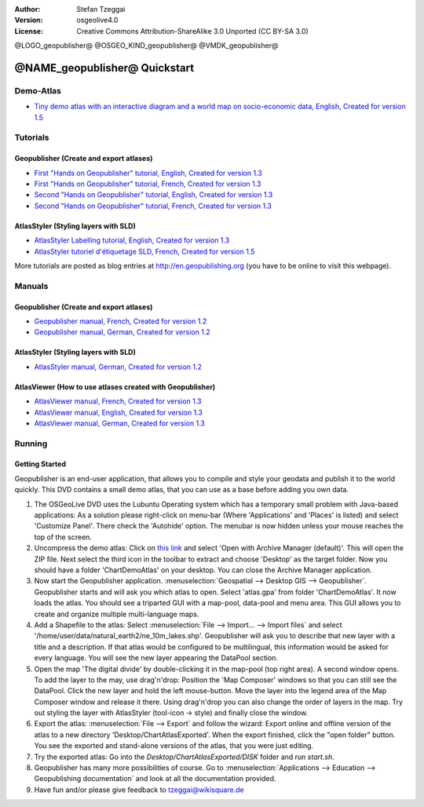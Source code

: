 :Author: Stefan Tzeggai
:Version: osgeolive4.0
:License: Creative Commons Attribution-ShareAlike 3.0 Unported  (CC BY-SA 3.0)

@LOGO_geopublisher@
@OSGEO_KIND_geopublisher@
@VMDK_geopublisher@



********************************************************************************
@NAME_geopublisher@ Quickstart
********************************************************************************

Demo-Atlas
================================================================================
* `Tiny demo atlas with an interactive diagram and a world map on socio-economic data, English, Created for version 1.5 <../../geopublishing/ChartDemoAtlas_WorkingCopy.zip>`_

Tutorials
================================================================================
Geopublisher (Create and export atlases)
~~~~~~~~~~~~~~~~~~~~~~~~~~~~~~~~~~~~~~~~~~~~~~~~~~~~~~~~~~~~~~~~~~~~~~~~~~~~~~~~
* `First "Hands on Geopublisher" tutorial, English, Created for version 1.3 <../../geopublishing/tutorial_Geopublisher_1/HandsOn-Geopublisher1_EN.pdf>`_
* `First "Hands on Geopublisher" tutorial, French, Created for version 1.3 <../../geopublishing/tutorial_Geopublisher_1/HandsOn-Geopublisher1_FR.pdf>`_
* `Second "Hands on Geopublisher" tutorial, English, Created for version 1.3 <../../geopublishing/tutorial_Geopublisher_2/HandsOn-Geopublisher2_EN.pdf>`_
* `Second "Hands on Geopublisher" tutorial, French, Created for version 1.3 <../../geopublishing/tutorial_Geopublisher_2/HandsOn-Geopublisher2_FR.pdf>`_

AtlasStyler (Styling layers with SLD)
~~~~~~~~~~~~~~~~~~~~~~~~~~~~~~~~~~~~~~~~~~~~~~~~~~~~~~~~~~~~~~~~~~~~~~~~~~~~~~~~
* `AtlasStyler Labelling tutorial, English, Created for version 1.3 <../../geopublishing/tutorial_AtlasStyler_Labelling/AtlasStyler_v1.3_EN_LabellingTutorial_091012.pdf>`_
* `AtlasStyler tutoriel d'étiquetage SLD, French, Created for version 1.5 <../../geopublishing/tutorial_AtlasStyler_Labelling/AtlasStyler_v1.5_FR_Tutoriel_d_etiquetage_101006.pdf>`_

More tutorials are posted as blog entries at `http://en.geopublishing.org <http://en.geopublishing.org">`_ (you have to be online to visit this webpage).

Manuals
================================================================================

Geopublisher (Create and export atlases)
~~~~~~~~~~~~~~~~~~~~~~~~~~~~~~~~~~~~~~~~~~~~~~~~~~~~~~~~~~~~~~~~~~~~~~~~~~~~~~~~
* `Geopublisher manual, French, Created for version 1.2 <../../geopublishing/Geopublisher_v1.2_FR_Handbuch_090803.pdf>`_
* `Geopublisher manual, German, Created for version 1.2 <../../geopublishing/Geopublisher_v1.2_DE_Handbuch_090801.pdf>`_    

AtlasStyler (Styling layers with SLD)
~~~~~~~~~~~~~~~~~~~~~~~~~~~~~~~~~~~~~~~~~~~~~~~~~~~~~~~~~~~~~~~~~~~~~~~~~~~~~~~~
* `AtlasStyler manual, German, Created for version 1.2 <../../geopublishing/AtlasStyler_v1.2_DE_Handbuch_090601.pdf>`_  

AtlasViewer (How to use atlases created with Geopublisher)
~~~~~~~~~~~~~~~~~~~~~~~~~~~~~~~~~~~~~~~~~~~~~~~~~~~~~~~~~~~~~~~~~~~~~~~~~~~~~~~~

* `AtlasViewer manual, French, Created for version 1.3 <../../geopublishing/AtlasViewer_v1.3_FR_Manual_090522.pdf>`_
* `AtlasViewer manual, English, Created for version 1.3 <../../geopublishing/AtlasViewer_v1.3_EN_Manual_090522.pdf>`_ 
* `AtlasViewer manual, German, Created for version 1.3 <../../geopublishing/AtlasViewer_v1.3_DE_Handbuch_090522.pdf>`_  


Running
================================================================================

Getting Started
~~~~~~~~~~~~~~~~~~~~~~~~~~~~~~~~~~~~~~~~~~~~~~~~~~~~~~~~~~~~~~~~~~~~~~~~~~~~~~~~

Geopublisher is an end-user application, that allows you to compile and style your geodata and publish it to the world quickly. This DVD contains a small demo atlas, that you can use as a base before adding you own data.

#) The OSGeoLive DVD uses the Lubuntu Operating system which has a temporary small problem with Java-based applications: As a solution please right-click on menu-bar (Where 'Applications' and 'Places' is listed) and select 'Customize Panel'. There check the 'Autohide' option. The menubar is now hidden unless your mouse reaches the top of the screen. 

#) Uncompress the demo atlas: Click on `this link <../../geopublishing/ChartDemoAtlas_WorkingCopy.zip>`_ and select 'Open with Archive Manager (default)'. This will open the ZIP file. Next select the third icon in the toolbar to extract and choose 'Desktop' as the target folder. Now you should have a folder 'ChartDemoAtlas' on your desktop. You can close the Archive Manager application.

#) Now start the Geopublisher application. :menuselection:`Geospatial --> Desktop GIS --> Geopublisher`. Geopublisher starts and will ask you which atlas to open. Select 'atlas.gpa' from folder 'ChartDemoAtlas'. It now loads the atlas. You should see a triparted GUI with a map-pool, data-pool and menu area. This GUI allows you to create and organize multiple multi-language maps.

#) Add a Shapefile to the atlas: Select :menuselection:`File --> Import... --> Import files` and select '/home/user/data/natural_earth2/ne_10m_lakes.shp'. Geopublisher will ask you to describe that new layer with a title and a description. If that atlas would be configured to be multilingual, this information would be asked for every language. You will see the new layer appearing the DataPool section.

#) Open the map 'The digital divide' by double-clicking it in the map-pool (top right area). A second window opens. To add the layer to the may, use drag'n'drop: Position the 'Map Composer' windows so that you can still see the DataPool. Click the new layer and hold the left mouse-button. Move the layer into the legend area of the Map Composer window and release it there. Using drag'n'drop you can also change the order of layers in the map. Try out styling the layer with AtlasStyler (tool-icon -> style) and finally close the window.

#) Export the atlas: :menuselection:`File --> Export` and follow the wizard: Export online and offline version of the atlas to a new directory 'Desktop/ChartAtlasExported'. When the export finished, click the "open folder" button. You see the exported and stand-alone versions of the atlas, that you were just editing.

#) Try the exported atlas: Go into the `Desktop/ChartAtlasExported/DISK` folder and run `start.sh`. 

#) Geopublisher has many more possibilities of course. Go to :menuselection:`Applications --> Education --> Geopublishing documentation` and look at all the documentation provided.

#) Have fun and/or please give feedback to tzeggai@wikisquare.de
